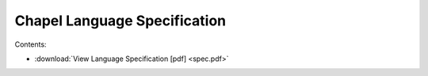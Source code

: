 .. _chapel-spec:

Chapel Language Specification
=============================

Contents:

* :download:`View Language Specification [pdf] <spec.pdf>`
